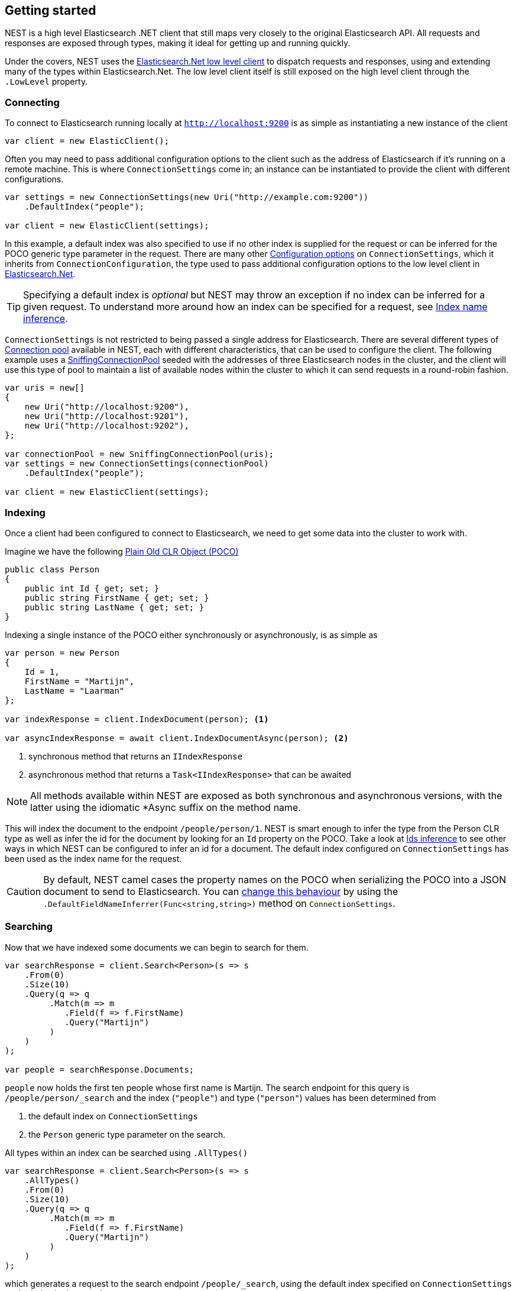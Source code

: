 :ref_current: https://www.elastic.co/guide/en/elasticsearch/reference/6.1

:github: https://github.com/elastic/elasticsearch-net

:nuget: https://www.nuget.org/packages

////
IMPORTANT NOTE
==============
This file has been generated from https://github.com/elastic/elasticsearch-net/tree/feature/net-abstractions-6x/src/Tests/ClientConcepts/HighLevel/GettingStarted.doc.cs. 
If you wish to submit a PR for any spelling mistakes, typos or grammatical errors for this file,
please modify the original csharp file found at the link and submit the PR with that change. Thanks!
////

[[nest-getting-started]]
== Getting started

NEST is a high level Elasticsearch .NET client that still maps very closely to the original Elasticsearch API.
All requests and responses are exposed through types, making it ideal for getting up and running quickly.

Under the covers, NEST uses the <<elasticsearch-net,Elasticsearch.Net low level client>> to dispatch requests and
responses, using and extending many of the types within Elasticsearch.Net. The low level client itself is still
exposed on the high level client through the `.LowLevel` property.

[float]
=== Connecting

To connect to Elasticsearch running locally at `http://localhost:9200` is as simple as instantiating a new instance of the client

[source,csharp]
----
var client = new ElasticClient();
----

Often you may need to pass additional configuration options to the client such as the address of Elasticsearch if it's running on
a remote machine. This is where `ConnectionSettings` come in; an instance can be instantiated to provide the client with different
configurations.

[source,csharp]
----
var settings = new ConnectionSettings(new Uri("http://example.com:9200"))
    .DefaultIndex("people");

var client = new ElasticClient(settings);
----

In this example, a default index was also specified to use if no other index is supplied for the request or can be inferred for the
POCO generic type parameter in the request. There are many other <<configuration-options,Configuration options>> on `ConnectionSettings`, which it inherits
from `ConnectionConfiguration`, the type used to pass additional configuration options to the low level client in <<elasticsearch-net,Elasticsearch.Net>>.

TIP: Specifying a default index is _optional_ but NEST may throw an exception if no index can be inferred for a given request. To understand more around how
an index can be specified for a request, see <<index-name-inference,Index name inference>>.

`ConnectionSettings` is not restricted to being passed a single address for Elasticsearch. There are several different
types of <<connection-pooling,Connection pool>> available in NEST, each with different characteristics, that can be used to
configure the client. The following example uses a <<sniffing-connection-pool,SniffingConnectionPool>> seeded with the addresses
of three Elasticsearch nodes in the cluster, and the client will use this type of pool to maintain a list of available nodes within the
cluster to which it can send requests in a round-robin fashion.

[source,csharp]
----
var uris = new[]
{
    new Uri("http://localhost:9200"),
    new Uri("http://localhost:9201"),
    new Uri("http://localhost:9202"),
};

var connectionPool = new SniffingConnectionPool(uris);
var settings = new ConnectionSettings(connectionPool)
    .DefaultIndex("people");

var client = new ElasticClient(settings);
----

[float]
=== Indexing

Once a client had been configured to connect to Elasticsearch, we need to get some data into the cluster
to work with.

Imagine we have the following http://en.wikipedia.org/wiki/Plain_Old_CLR_Object[Plain Old CLR Object (POCO)]

[source,csharp]
----
public class Person
{
    public int Id { get; set; }
    public string FirstName { get; set; }
    public string LastName { get; set; }
}
----

Indexing a single instance of the POCO either synchronously or asynchronously, is as simple as

[source,csharp]
----
var person = new Person
{
    Id = 1,
    FirstName = "Martijn",
    LastName = "Laarman"
};

var indexResponse = client.IndexDocument(person); <1>

var asyncIndexResponse = await client.IndexDocumentAsync(person); <2>
----
<1> synchronous method that returns an `IIndexResponse`
<2> asynchronous method that returns a `Task<IIndexResponse>` that can be awaited

NOTE: All methods available within NEST are exposed as both synchronous and asynchronous versions,
with the latter using the idiomatic *Async suffix on the method name.

This will index the document to the endpoint `/people/person/1`. NEST is smart enough to infer the
type from the Person CLR type as well as infer the id for the document by looking for an `Id` property on the POCO. Take a look
at <<ids-inference,Ids inference>> to see other ways in which NEST can be configured to infer an id for a document. The default index configured
on `ConnectionSettings` has been used as the index name for the request.

CAUTION: By default, NEST camel cases the property names on the POCO when serializing the POCO into a JSON document to send to Elasticsearch.
You can <<camel-casing,change this behaviour>> by using the `.DefaultFieldNameInferrer(Func<string,string>)` method on `ConnectionSettings`.

[float]
=== Searching

Now that we have indexed some documents we can begin to search for them.

[source,csharp]
----
var searchResponse = client.Search<Person>(s => s
    .From(0)
    .Size(10)
    .Query(q => q
         .Match(m => m
            .Field(f => f.FirstName)
            .Query("Martijn")
         )
    )
);

var people = searchResponse.Documents;
----

`people` now holds the first ten people whose first name is Martijn. The search endpoint for this query is
`/people/person/_search` and the index (`"people"`) and type (`"person"`) values has been determined from

. the default index on `ConnectionSettings`

. the `Person` generic type parameter on the search.

All types within an index can be searched using `.AllTypes()`

[source,csharp]
----
var searchResponse = client.Search<Person>(s => s
    .AllTypes()
    .From(0)
    .Size(10)
    .Query(q => q
         .Match(m => m
            .Field(f => f.FirstName)
            .Query("Martijn")
         )
    )
);
----

which generates a request to the search endpoint `/people/_search`, using the default index specified on `ConnectionSettings` as the index
in the search request.

Similarly, a search can be performed for `person` types in all indices with `.AllIndices()`

[source,csharp]
----
var searchResponse = client.Search<Person>(s => s
    .AllIndices()
    .From(0)
    .Size(10)
    .Query(q => q
         .Match(m => m
            .Field(f => f.FirstName)
            .Query("Martijn")
         )
    )
);
----

which generates a request to the search endpoint `/_all/person/_search`, taking the `person` type from the generic type parameter on the search
method.

Both `.AllTypes()` and `.AllIndices()` can be provided to perform a search across _all_ types in _all_ indices, generating a request to `/_search`

[source,csharp]
----
var searchResponse = await client.SearchAsync<Person>(s => s
    .AllIndices()
    .AllTypes()
    .From(0)
    .Size(10)
    .Query(q => q
         .Match(m => m
            .Field(f => f.FirstName)
            .Query("Martijn")
         )
    )
);
----

Single or multiple index and type names can be provided in the request;
see the documentation on <<indices-paths,Indices paths>> and <<document-paths,Document paths>>, respectively.

All of the search examples so far have used NEST's Fluent API which uses lambda expressions to construct a query with a structure
that mimics the structure of a query expressed in the Elasticsearch's JSON based {ref_current}/query-dsl.html[Query DSL].

NEST also exposes an Object Initializer syntax that can also be used to construct queries,
for those not keen on deeply nested lambda expressions (layout is __key__!).

Here's the same query as the previous example, this time constructed using the Object Initializer syntax

[source,csharp]
----
var searchRequest = new SearchRequest<Person>(Nest.Indices.All, Types.All) <1>
{
    From = 0,
    Size = 10,
    Query = new MatchQuery
    {
        Field = Infer.Field<Person>(f => f.FirstName),
        Query = "Martijn"
    }
};

var searchResponse = await client.SearchAsync<Person>(searchRequest);
----
<1> All indices and types are specified in the constructor

[NOTE]
--
As indicated at the start of this section, the high level client still exposes the low level client from Elasticsearch.Net
through the `.LowLevel` property on the client. The low level client can be useful in scenarios where you may already have
the JSON that represents the request that you wish to send and don't wish to translate it over to the Fluent API or Object Initializer syntax
at this point in time, or perhaps there is a bug in the client that can be worked around by sending a request as a string or anonymous type.

Using the low level client via the `.LowLevel` property means you can get with the best of both worlds:

. Use the high level client

. Use the low level client where it makes sense, taking advantage of all the strong types within NEST and using the JSON.Net based
serializer for deserialization.

Here's an example

[source,csharp]
----
var searchResponse = client.LowLevel.Search<SearchResponse<Person>>("people", "person", PostData.Serializable(new
{
    from = 0,
    size = 10,
    query = new
    {
        match = new
        {
            field = "firstName",
            query = "Martijn"
        }
    }
}));

var responseJson = searchResponse;
----

Here, the query is represented as an anonymous type, but the body of the response is a concrete
implementation of the same response type returned from NEST.

--

[float]
=== Aggregations

In addition to structured and unstructured search, Elasticsearch is also able to aggregate data based on a search query

[source,csharp]
----
var searchResponse = await client.SearchAsync<Person>(s => s
    .Size(0)
    .Query(q => q
         .Match(m => m
            .Field(f => f.FirstName)
            .Query("Martijn")
         )
    )
    .Aggregations(a => a
        .Terms("last_names", ta => ta
            .Field(f => f.LastName)
        )
    )
);

var termsAggregation = searchResponse.Aggregations.Terms("last_names");
----

In this example, a `match` query to search for people with the first name of "Martijn" is issued as before;
this time however,

. a size of `0` is set because we don't want the first 10 documents that match this query to be returned,
we're only interested in the aggregation results

. a `terms` aggregation is specified to group matching documents into buckets based on last name.

`termsAggregation` can be used to get the count of documents for each bucket, where each bucket will be
keyed by last name.

See <<writing-aggregations, Writing aggregations>> for more details.

